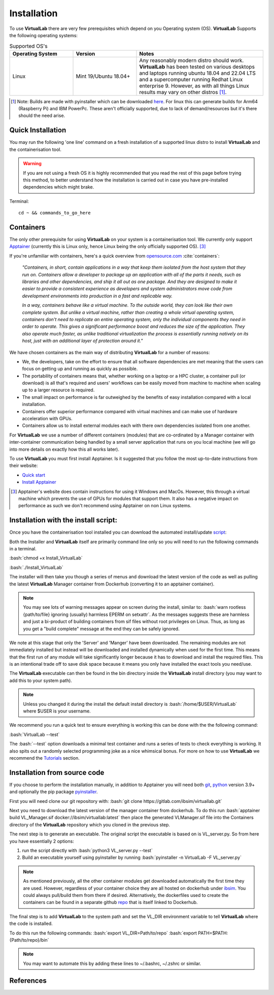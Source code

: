 .. role:: bash(code)
   :language: bash
	      
Installation
============

To use **VirtualLab** there are very few prerequisites which depend on you Operating system (OS). **VirtualLab** Supports the following operating systems:

.. list-table:: Supported OS's
  :widths: 25 25 50
  :header-rows: 1
  
  * - Operating System
    - Version
    - Notes
  * - Linux
    - Mint 19/Ubuntu 18.04+
    - Any reasonably modern distro should work. **VirtualLab** has been tested on various desktops and laptops running ubuntu 18.04 and 22.04 LTS and a supercomputer running Redhat Linux enterprise 9. However, as with all things Linux results may vary on other distros [1]_.
  
.. [1] Note: Builds are made with pyinstaller which can be downloaded `here <https://github.com/pyinstaller/pyinstaller>`_. For linux this can generate builds for Arm64 (Raspberry Pi) and IBM PowerPc. These aren't officially supported, due to lack of demand/resources but it's there should the need arise.

Quick Installation
******************

You may run the following 'one line' command on a fresh installation of a supported linux distro to install **VirtualLab** and the containerisation tool.

.. warning::
   If you are not using a fresh OS it is highly recommended that you read the rest of this page before trying this method, to better understand how the installation is carried out in case you have pre-installed dependencies which might brake.

Terminal::

    cd ~ && commands_to_go_here

Containers
**********

The only other prerequisite for using **VirtualLab** on your system is a containerisation tool. We currently only support `Apptainer <https://apptainer.org/>`_ (currently this is Linux only, hence Linux being the only officially supported OS). [3]_ 

If you're unfamiliar with containers, here's a quick overview from `opensource.com <https://opensource.com/resources/what-are-linux-containers>`_ :cite:`containers`:

    *"Containers, in short, contain applications in a way that keep them isolated from the host system that they run on. Containers allow a developer to package up an application with all of the parts it needs, such as libraries and other dependencies, and ship it all out as one package. And they are designed to make it easier to provide a consistent experience as developers and system administrators move code from development environments into production in a fast and replicable way.*

    *In a way, containers behave like a virtual machine. To the outside world, they can look like their own complete system. But unlike a virtual machine, rather than creating a whole virtual operating system, containers don't need to replicate an entire operating system, only the individual components they need in order to operate. This gives a significant performance boost and reduces the size of the application. They also operate much faster, as unlike traditional virtualization the process is essentially running natively on its host, just with an additional layer of protection around it."*

We have chosen containers as the main way of distributing **VirtualLab** for a number of reasons:

* We, the developers, take on the effort to ensure that all software dependencies are met meaning that the users can focus on getting up and running as quickly as possible.
* The portability of containers means that, whether working on a laptop or a HPC cluster, a container pull (or download) is all that's required and users' workflows can be easily moved from machine to machine when scaling up to a larger resource is required.
* The small impact on performance is far outweighed by the benefits of easy installation compared with a local installation.
* Containers offer superior performance compared with virtual machines and can make use of hardware acceleration with GPUs.
* Containers allow us to install external modules each with there own dependencies isolated from one another.

For **VirtualLab** we use a number of different containers (modules) that are co-ordinated by a Manager container with inter-container communication being handled by a small server application that runs on you local machine (we will go into more details on exactly how this all works later).

.. image:: https://gitlab.com/ibsim/media/-/raw/master/images/VirtualLab/VL_Worflowpng.png?inline=false
  :width: 400
  :alt: Diagram of VirtualLab container setup
  :align: center

To use **VirtualLab** you must first install Apptainer. Is it suggested that you follow the most up-to-date instructions from their website:

* `Quick start <https://apptainer.org/docs/user/main/quick_start.html>`_
* `Install Apptainer <https://apptainer.org/docs/admin/main/installation.html>`_

.. [3] Apptainer's website does contain instructions for using it Windows and MacOs. However, this through a virtual machine which prevents the use of GPUs for modules that support them. It also has a negative impact on performance as such we don't recommend using Apptainer on non Linux systems. 

Installation with the install script:
*************************************

Once you have the containerisation tool installed you can download the automated install/update `script <https://gitlab.com/ibsim/virtuallab_bin/-/raw/main/Install_VirtualLab?inline=false>`_:

Both the Installer and **VirtualLab** itself are primarily command line only so you will need to run the following commands in a terminal.

:bash:`chmod +x Install_VirtualLab`

:bash:`./Install_VirtualLab` 

The installer will then take you though a series of menus and download the latest version of the code as well as pulling the latest **VirtualLab** Manager container from Dockerhub (converting it to an apptainer container).

.. note:: You may see lots of warning messages appear on screen during the install, similar to: :bash:`warn rootless {path/to/file} ignoring (usually) harmless EPERM on setxattr`. As the messages suggests these are harmless and just a bi-product of building containers from sif files without root privileges on Linux. Thus, as long as you get a "build complete" message at the end they can be safely ignored.

We note at this stage that only the 'Server' and 'Manger' have been downloaded. The remaining modules are not immediately installed but instead will be downloaded and installed dynamically when used for the first time. This means that the first run of any module will take significantly longer because it has to download and install the required files. This is an intentional trade off to save disk space because it means you only have installed the exact tools you need/use.

The **VirtualLab** executable can then be found in the bin directory inside the **VirtualLab** install directory (you may want to add this to your system path).

.. note:: Unless you changed it during the install the default install directory is :bash:`/home/$USER/VirtualLab` where $USER is your username.

We recommend you run a quick test to ensure everything is working this can be done with the the following command:

:bash:`VirtualLab --test`

The :bash:`--test` option downloads a minimal test container and runs a series of tests to check everything is working. It also spits out a randomly selected programming joke as a nice whimsical bonus. For more on how to use **VirtualLab** we recommend the `Tutorials <examples/index.html>`_ section.


Installation from source code
*****************************

If you choose to perform the installation manually, in addition to Apptainer you will need both `git <https://git-scm.com/downloads>`_, `python <https://www.python.org/>`_ version 3.9+ and optionally the pip package `pyinstaller <https://pyinstaller.org/en/stable/>`_. 

First you will need clone our git repository with:
:bash:`git clone https://gitlab.com/ibsim/virtuallab.git`

Next you need to download the latest version of the manager container from dockerhub. To do this run :bash:`apptainer build VL_Manager.sif docker://ibsim/virtuallab:latest` then place the generated VLManager.sif file into the Containers directory of the **VirtualLab** repository which you cloned in the previous step.

The next step is to generate an executable. The original script the executable is based on is VL_server.py. So from here you have essentially 2 options:

1. run the script directly with :bash:`python3 VL_server.py --test`
2. Build an executable yourself using pyinstaller by running :bash:`pyinstaller -n VirtualLab -F VL_server.py`

.. note:: As mentioned previously, all the other container modules get downloaded automatically the first time they are used. However, regardless of your container choice they are all hosted on dockerhub under `ibsim <https://hub.docker.com/u/ibsim>`_. You could always pull/build them from there if desired. Alternatively, the dockerfiles used to create the containers can be found in a separate github `repo <https://github.com/IBSim/VirtualLab>`_ that is itself linked to Dockerhub.

The final step is to add **VirtualLab** to the system path and set the VL_DIR environment variable to tell **VirtualLab** where the code is installed.

To do this run the following commands:
:bash:`export VL_DIR=Path/to/repo`
:bash:`export PATH=$PATH:{Path/to/repo}/bin`

.. note:: You may want to automate this by adding these lines to ~/.bashrc, ~/.zshrc or similar.

References
**********
.. bibliography:: refs.bib
   :style: plain
   :filter: docname in docnames
